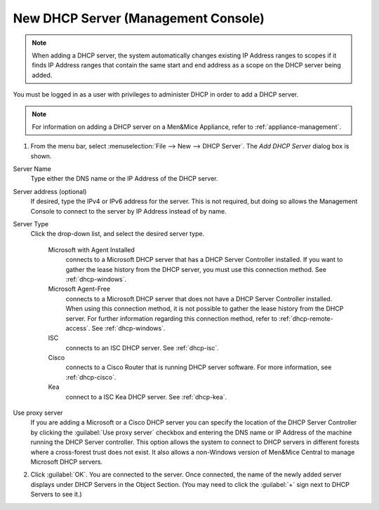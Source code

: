 .. meta::
   :description: Adding a new DHCP server in the Men&Mice Management Console 
   :keywords: DHCP, server, management, console 
   
.. _console-new-dhcp-server:

New DHCP Server (Management Console)
------------------------------------

.. note::
  When adding a DHCP server, the system automatically changes existing IP Address ranges to scopes if it finds IP Address ranges that contain the same start and end address as a scope on the DHCP server being added.

You must be logged in as a user with privileges to administer DHCP in order to add a DHCP server.

.. note::
  For information on adding a DHCP server on a Men&Mice Appliance, refer to :ref:`appliance-management`.

1. From the menu bar, select :menuselection:`File --> New --> DHCP Server`. The *Add DHCP Server* dialog box is shown.

Server Name
  Type either the DNS name or the IP Address of the DHCP server.

Server address (optional)
  If desired, type the IPv4 or IPv6 address for the server. This is not required, but doing so allows the Management Console to connect to the server by IP Address instead of by name.

Server Type
  Click the drop-down list, and select the desired server type.

    Microsoft with Agent Installed
      connects to a Microsoft DHCP server that has a DHCP Server Controller installed. If you want to gather the lease history from the DHCP server, you must use this connection method. See :ref:`dhcp-windows`.

    Microsoft Agent-Free
      connects to a Microsoft DHCP server that does not have a DHCP Server Controller installed. When using this connection method, it is not possible to gather the lease history from the DHCP server. For further information regarding this connection method, refer to :ref:`dhcp-remote-access`. See :ref:`dhcp-windows`.

    ISC
      connects to an ISC DHCP server. See :ref:`dhcp-isc`.

    Cisco
      connects to a Cisco Router that is running DHCP server software. For more information, see :ref:`dhcp-cisco`.

    Kea
      connect to a ISC Kea DHCP server. See :ref:`dhcp-kea`.

Use proxy server
  If you are adding a Microsoft or a Cisco DHCP server you can specify the location of the DHCP Server Controller by clicking the :guilabel:`Use proxy server` checkbox and entering the DNS name or IP Address of the machine running the DHCP Server controller. This option allows the system to connect to DHCP servers in different forests where a cross-forest trust does not exist. It also allows a non-Windows version of Men&Mice Central to manage Microsoft DHCP servers.

2. Click :guilabel:`OK`. You are connected to the server. Once connected, the name of the newly added server displays under DHCP Servers in the Object Section. (You may need to click the :guilabel:`+` sign next to DHCP Servers to see it.)
